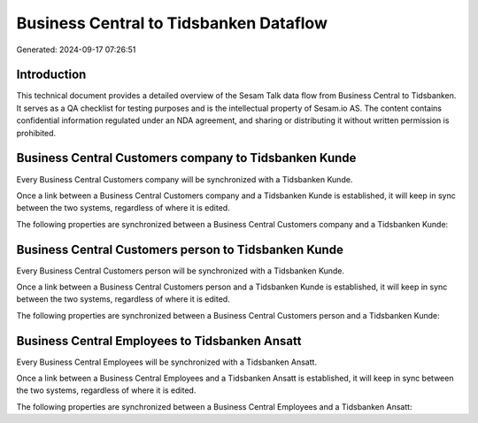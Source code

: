 =======================================
Business Central to Tidsbanken Dataflow
=======================================

Generated: 2024-09-17 07:26:51

Introduction
------------

This technical document provides a detailed overview of the Sesam Talk data flow from Business Central to Tidsbanken. It serves as a QA checklist for testing purposes and is the intellectual property of Sesam.io AS. The content contains confidential information regulated under an NDA agreement, and sharing or distributing it without written permission is prohibited.

Business Central Customers company to Tidsbanken Kunde
------------------------------------------------------
Every Business Central Customers company will be synchronized with a Tidsbanken Kunde.

Once a link between a Business Central Customers company and a Tidsbanken Kunde is established, it will keep in sync between the two systems, regardless of where it is edited.

The following properties are synchronized between a Business Central Customers company and a Tidsbanken Kunde:

.. list-table::
   :header-rows: 1

   * - Business Central Customers company Property
     - Tidsbanken Kunde Property
     - Tidsbanken Data Type


Business Central Customers person to Tidsbanken Kunde
-----------------------------------------------------
Every Business Central Customers person will be synchronized with a Tidsbanken Kunde.

Once a link between a Business Central Customers person and a Tidsbanken Kunde is established, it will keep in sync between the two systems, regardless of where it is edited.

The following properties are synchronized between a Business Central Customers person and a Tidsbanken Kunde:

.. list-table::
   :header-rows: 1

   * - Business Central Customers person Property
     - Tidsbanken Kunde Property
     - Tidsbanken Data Type


Business Central Employees to Tidsbanken Ansatt
-----------------------------------------------
Every Business Central Employees will be synchronized with a Tidsbanken Ansatt.

Once a link between a Business Central Employees and a Tidsbanken Ansatt is established, it will keep in sync between the two systems, regardless of where it is edited.

The following properties are synchronized between a Business Central Employees and a Tidsbanken Ansatt:

.. list-table::
   :header-rows: 1

   * - Business Central Employees Property
     - Tidsbanken Ansatt Property
     - Tidsbanken Data Type

